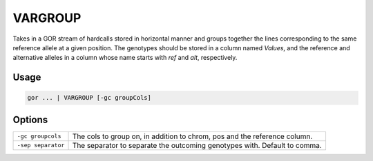 .. raw:: html

   <span style="float:right; padding-top:10px; color:#BABABA;">Used in: gor</span>

.. _VARGROUP:

========
VARGROUP
========

Takes in a GOR stream of hardcalls stored in horizontal manner and groups together the lines corresponding to the same reference allele at a given position.
The genotypes should be stored in a column named `Values`, and the reference and alternative alleles in a column whose name starts with `ref` and `alt`, respectively.

Usage
=====

.. code-block:: gor

	gor ... | VARGROUP [-gc groupCols]

Options
=======

+-------------------+---------------------------------------------------------------------------+
| ``-gc groupcols`` | The cols to group on, in addition to chrom, pos and the reference column. |
+-------------------+---------------------------------------------------------------------------+
| ``-sep separator``| The separator to separate the outcoming genotypes with. Default to comma. |
+-------------------+---------------------------------------------------------------------------+
